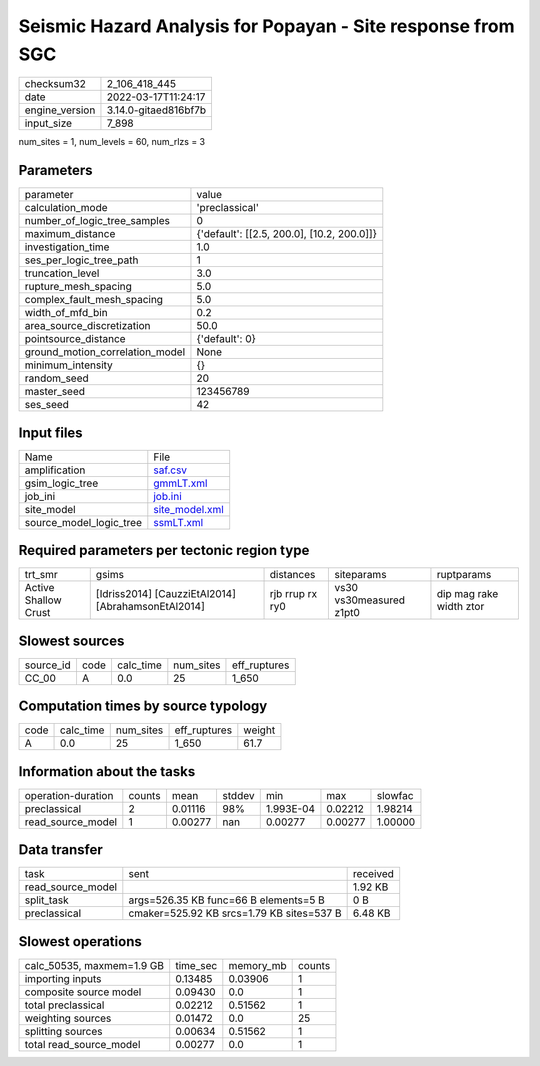 Seismic Hazard Analysis for Popayan - Site response from SGC
============================================================

+----------------+----------------------+
| checksum32     | 2_106_418_445        |
+----------------+----------------------+
| date           | 2022-03-17T11:24:17  |
+----------------+----------------------+
| engine_version | 3.14.0-gitaed816bf7b |
+----------------+----------------------+
| input_size     | 7_898                |
+----------------+----------------------+

num_sites = 1, num_levels = 60, num_rlzs = 3

Parameters
----------
+---------------------------------+--------------------------------------------+
| parameter                       | value                                      |
+---------------------------------+--------------------------------------------+
| calculation_mode                | 'preclassical'                             |
+---------------------------------+--------------------------------------------+
| number_of_logic_tree_samples    | 0                                          |
+---------------------------------+--------------------------------------------+
| maximum_distance                | {'default': [[2.5, 200.0], [10.2, 200.0]]} |
+---------------------------------+--------------------------------------------+
| investigation_time              | 1.0                                        |
+---------------------------------+--------------------------------------------+
| ses_per_logic_tree_path         | 1                                          |
+---------------------------------+--------------------------------------------+
| truncation_level                | 3.0                                        |
+---------------------------------+--------------------------------------------+
| rupture_mesh_spacing            | 5.0                                        |
+---------------------------------+--------------------------------------------+
| complex_fault_mesh_spacing      | 5.0                                        |
+---------------------------------+--------------------------------------------+
| width_of_mfd_bin                | 0.2                                        |
+---------------------------------+--------------------------------------------+
| area_source_discretization      | 50.0                                       |
+---------------------------------+--------------------------------------------+
| pointsource_distance            | {'default': 0}                             |
+---------------------------------+--------------------------------------------+
| ground_motion_correlation_model | None                                       |
+---------------------------------+--------------------------------------------+
| minimum_intensity               | {}                                         |
+---------------------------------+--------------------------------------------+
| random_seed                     | 20                                         |
+---------------------------------+--------------------------------------------+
| master_seed                     | 123456789                                  |
+---------------------------------+--------------------------------------------+
| ses_seed                        | 42                                         |
+---------------------------------+--------------------------------------------+

Input files
-----------
+-------------------------+------------------------------------+
| Name                    | File                               |
+-------------------------+------------------------------------+
| amplification           | `saf.csv <saf.csv>`_               |
+-------------------------+------------------------------------+
| gsim_logic_tree         | `gmmLT.xml <gmmLT.xml>`_           |
+-------------------------+------------------------------------+
| job_ini                 | `job.ini <job.ini>`_               |
+-------------------------+------------------------------------+
| site_model              | `site_model.xml <site_model.xml>`_ |
+-------------------------+------------------------------------+
| source_model_logic_tree | `ssmLT.xml <ssmLT.xml>`_           |
+-------------------------+------------------------------------+

Required parameters per tectonic region type
--------------------------------------------
+----------------------+----------------------------------------------------+-----------------+-------------------------+-------------------------+
| trt_smr              | gsims                                              | distances       | siteparams              | ruptparams              |
+----------------------+----------------------------------------------------+-----------------+-------------------------+-------------------------+
| Active Shallow Crust | [Idriss2014] [CauzziEtAl2014] [AbrahamsonEtAl2014] | rjb rrup rx ry0 | vs30 vs30measured z1pt0 | dip mag rake width ztor |
+----------------------+----------------------------------------------------+-----------------+-------------------------+-------------------------+

Slowest sources
---------------
+-----------+------+-----------+-----------+--------------+
| source_id | code | calc_time | num_sites | eff_ruptures |
+-----------+------+-----------+-----------+--------------+
| CC_00     | A    | 0.0       | 25        | 1_650        |
+-----------+------+-----------+-----------+--------------+

Computation times by source typology
------------------------------------
+------+-----------+-----------+--------------+--------+
| code | calc_time | num_sites | eff_ruptures | weight |
+------+-----------+-----------+--------------+--------+
| A    | 0.0       | 25        | 1_650        | 61.7   |
+------+-----------+-----------+--------------+--------+

Information about the tasks
---------------------------
+--------------------+--------+---------+--------+-----------+---------+---------+
| operation-duration | counts | mean    | stddev | min       | max     | slowfac |
+--------------------+--------+---------+--------+-----------+---------+---------+
| preclassical       | 2      | 0.01116 | 98%    | 1.993E-04 | 0.02212 | 1.98214 |
+--------------------+--------+---------+--------+-----------+---------+---------+
| read_source_model  | 1      | 0.00277 | nan    | 0.00277   | 0.00277 | 1.00000 |
+--------------------+--------+---------+--------+-----------+---------+---------+

Data transfer
-------------
+-------------------+-------------------------------------------+----------+
| task              | sent                                      | received |
+-------------------+-------------------------------------------+----------+
| read_source_model |                                           | 1.92 KB  |
+-------------------+-------------------------------------------+----------+
| split_task        | args=526.35 KB func=66 B elements=5 B     | 0 B      |
+-------------------+-------------------------------------------+----------+
| preclassical      | cmaker=525.92 KB srcs=1.79 KB sites=537 B | 6.48 KB  |
+-------------------+-------------------------------------------+----------+

Slowest operations
------------------
+---------------------------+----------+-----------+--------+
| calc_50535, maxmem=1.9 GB | time_sec | memory_mb | counts |
+---------------------------+----------+-----------+--------+
| importing inputs          | 0.13485  | 0.03906   | 1      |
+---------------------------+----------+-----------+--------+
| composite source model    | 0.09430  | 0.0       | 1      |
+---------------------------+----------+-----------+--------+
| total preclassical        | 0.02212  | 0.51562   | 1      |
+---------------------------+----------+-----------+--------+
| weighting sources         | 0.01472  | 0.0       | 25     |
+---------------------------+----------+-----------+--------+
| splitting sources         | 0.00634  | 0.51562   | 1      |
+---------------------------+----------+-----------+--------+
| total read_source_model   | 0.00277  | 0.0       | 1      |
+---------------------------+----------+-----------+--------+
